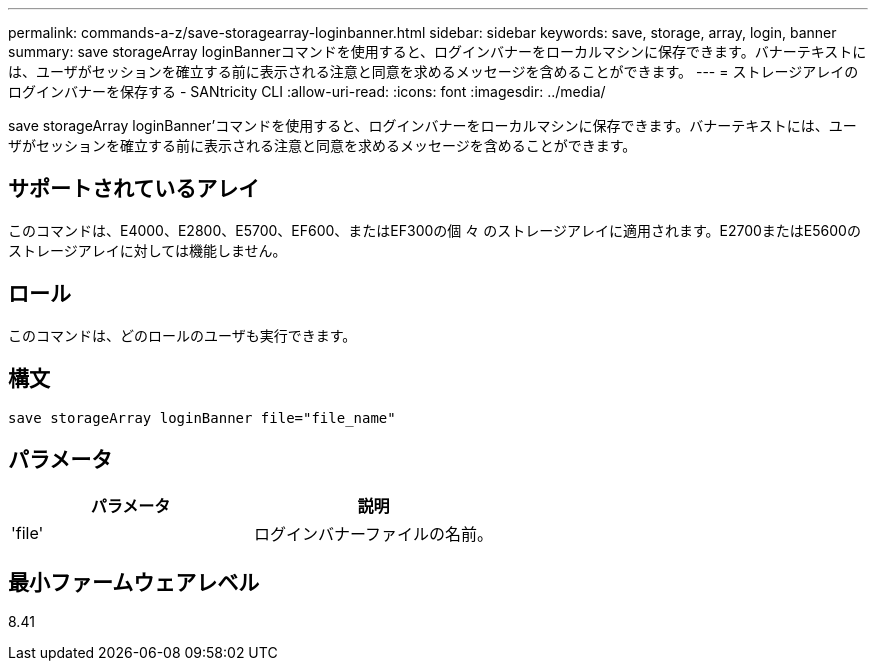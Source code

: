 ---
permalink: commands-a-z/save-storagearray-loginbanner.html 
sidebar: sidebar 
keywords: save, storage, array, login, banner 
summary: save storageArray loginBannerコマンドを使用すると、ログインバナーをローカルマシンに保存できます。バナーテキストには、ユーザがセッションを確立する前に表示される注意と同意を求めるメッセージを含めることができます。 
---
= ストレージアレイのログインバナーを保存する - SANtricity CLI
:allow-uri-read: 
:icons: font
:imagesdir: ../media/


[role="lead"]
save storageArray loginBanner'コマンドを使用すると、ログインバナーをローカルマシンに保存できます。バナーテキストには、ユーザがセッションを確立する前に表示される注意と同意を求めるメッセージを含めることができます。



== サポートされているアレイ

このコマンドは、E4000、E2800、E5700、EF600、またはEF300の個 々 のストレージアレイに適用されます。E2700またはE5600のストレージアレイに対しては機能しません。



== ロール

このコマンドは、どのロールのユーザも実行できます。



== 構文

[source, cli]
----
save storageArray loginBanner file="file_name"
----


== パラメータ

[cols="2*"]
|===
| パラメータ | 説明 


 a| 
'file'
 a| 
ログインバナーファイルの名前。

|===


== 最小ファームウェアレベル

8.41
